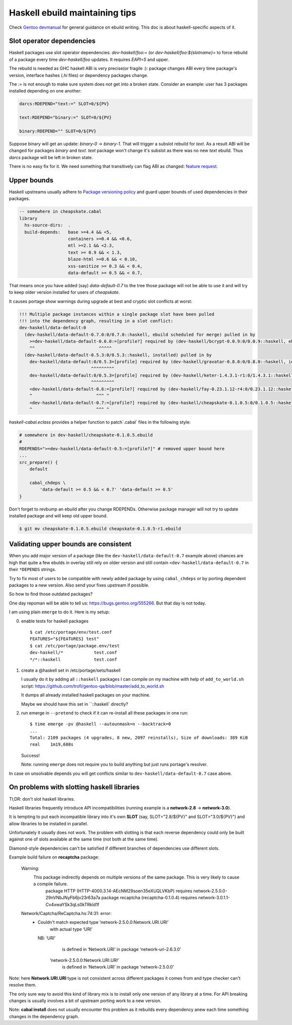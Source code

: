 Haskell ebuild maintaining tips
*******************************

Check `Gentoo devmanual <https://devmanual.gentoo.org/>`_ for general
guidance on ebuild writing. This doc is about haskell-specific aspects of it.

Slot operator dependencies
==========================

Haskell packages use slot operator dependencies: `dev-haskell/foo:=`
(or `dev-haskell/foo:${slotname}=` to force rebuild of a package every
time `dev-haskell/foo` updates. It requires `EAPI=5` and upper.

The rebuild is needed as GHC haskell ABI is very precise(or fragile :):
package changes ABI every time package's version, interface hashes
(`.hi` files) or dependency packages change.

The `:=` is not enough to make sure system does not get into a broken state.
Consider an example: user has 3 packages installed depending on one another:

.. code-block::

    darcs:RDEPEND="text:=" SLOT=0/${PV}

    text:RDEPEND="binary:=" SLOT=0/${PV}

    binary:RDEPEND="" SLOT=0/${PV}

Suppose binary will get an update: `binary-0` -> `binary-1`. That
will trigger a subslot rebuild for `text`. As a result ABI will be
changed for packages `binary` and `text`. `text` package won't change
it's subslot as there was no new `text` ebuild. Thus `darcs` package
will be left in broken state.

There is no easy fix for it. We need something that transitively
can flag ABI as changed: `feature request <https://bugs.gentoo.org/449094>`_.

Upper bounds
============

Haskell upstreams usually adhere to `Package versioning policy <https://wiki.haskell.org/Package_versioning_policy>`_
and guard upper bounds of used dependencies in their packages.

.. code-block:: haskell

    -- somewhere in cheapskate.cabal
    library
      hs-source-dirs:  .
      build-depends:   base >=4.4 && <5,
                       containers >=0.4 && <0.6,
                       mtl >=2.1 && <2.3,
                       text >= 0.9 && < 1.3,
                       blaze-html >=0.6 && < 0.10,
                       xss-sanitize >= 0.3 && < 0.4,
                       data-default >= 0.5 && < 0.7,

That means once you have added (say) `data-default-0.7` to the tree
those package will not be able to use it and will try to keep
older version installed for users of `cheapskate`.

It causes portage show warnings during upgrade at best and cryptic
slot conflicts at worst:

.. code-block::

    !!! Multiple package instances within a single package slot have been pulled
    !!! into the dependency graph, resulting in a slot conflict:
    dev-haskell/data-default:0
      (dev-haskell/data-default-0.7.0:0/0.7.0::haskell, ebuild scheduled for merge) pulled in by
        >=dev-haskell/data-default-0.6.0:=[profile?] required by (dev-haskell/bcrypt-0.0.9:0/0.0.9::haskell, ebuild scheduled for merge)
        ^^                         ^^^^^
      (dev-haskell/data-default-0.5.3:0/0.5.3::haskell, installed) pulled in by
        dev-haskell/data-default:0/0.5.3=[profile] required by (dev-haskell/gravatar-0.8.0:0/0.8.0::haskell, installed)
                                ^^^^^^^^^
        dev-haskell/data-default:0/0.5.3=[profile] required by (dev-haskell/keter-1.4.3.1-r1:0/1.4.3.1::haskell, installed)
                                ^^^^^^^^^
        <dev-haskell/data-default-0.6:=[profile?] required by (dev-haskell/fay-0.23.1.12-r4:0/0.23.1.12::haskell, installed
        ^                         ^^^ ^
        <dev-haskell/data-default-0.7:=[profile?] required by (dev-haskell/cheapskate-0.1.0.5:0/0.1.0.5::haskell, installed
        ^                         ^^^ ^

`haskell-cabal.eclass` provides a helper function to patch`.cabal` files in the following style:

.. code-block:: bash

    # somewhere in dev-haskell/cheapskate-0.1.0.5.ebuild
    #
    RDEPENDS=">=dev-haskell/data-default-0.5:=[profile?]" # removed upper bound here
    ...
    src_prepare() {
        default
        
        cabal_chdeps \
            'data-default >= 0.5 && < 0.7' 'data-default >= 0.5'
    }

Don't forget to revbump an ebuild after you change RDEPENDs.
Otherwise package manager will not try to update installed package
and will keep old upper bound.

.. code-block:: bash

    $ git mv cheapskate-0.1.0.5.ebuild cheapskate-0.1.0.5-r1.ebuild

Validating upper bounds are consistent
======================================

When you add major version of a package (like the
``dev-haskell/data-default-0.7`` example above) chances are high that
quite a few ebulds in overlay still rely on older version and still
contain ``<dev-haskell/data-default-0.7`` in their ``*DEPENDS`` strings.

Try to fix most of users to be compatible with newly added package
by using ``cabal_chdeps`` or by porting dependent packages to a new
version. Also send your fixes upstream if possible.

So how to find those outdated packages?

One day repoman will be able to tell us: https://bugs.gentoo.org/555266.
But that day is not today.

I am using plain ``emerge`` to do it. Here is my setup:

0. enable tests for haskell packages

   ::

       $ cat /etc/portage/env/test.conf
       FEATURES="${FEATURES} test"
       $ cat /etc/portage/package.env/test
       dev-haskell/*            test.conf
       */*::haskell             test.conf

1. create a @haskell set in /etc/portage/sets/haskell

   I usually do it by adding all ``::haskell`` packages I can compile on
   my machine with help of ``add_to_world.sh`` script: https://github.com/trofi/gentoo-qa/blob/master/add_to_world.sh

   It dumps all already installed haskell packages on your machine.

   Maybe we should have this set in ``::haskell` directly?

2. run emerge in ``--pretend`` to check if it can re-install all these
   packages in one run:

   ::

     $ time emerge -pv @haskell --autounmask=n --backtrack=0
     ...
     Total: 2109 packages (4 upgrades, 8 new, 2097 reinstalls), Size of downloads: 389 KiB
     real    1m19,608s

   Success!

   Note: running ``emerge`` does not require you to build anything
   but just runs portage's resolver.

In case on unsolvable depends you will get conflicts
similar to ``dev-haskell/data-default-0.7`` case above.

On problems with slotting haskell libraries
===========================================

Tl;DR: don't slot haskell libraries.

Haskell libraries frequently introduce API incompatibilities
(running example is a **network-2.8** -> **network-3.0**).

It is tempting to put each incompatible library into it's own **SLOT**
(say, SLOT="2.8/${PV}" and SLOT="3.0/${PV}") and allow libraries to be
installed in parallel.

Unfortunately it usually does not work. The problem with
slotting is that each reverse dependency could only be
built against one of slots available at the same time
(not both at the same time).

Diamond-style dependencies can't be satisfied if different branches
of dependencies use different slots.

Example build failure on **recaptcha** package:

  Warning:
    This package indirectly depends on multiple versions of the same package. This is very likely to cause a compile failure.
      package HTTP (HTTP-4000.3.14-AEcNM29soen35eXUQLVKbP) requires network-2.5.0.0-29nVNbJNyFb6jv23r63a7a
      package recaptcha (recaptcha-0.1.0.4) requires network-3.0.1.1-Cv4xwaYSk3qLs0kTRkld1f

  Network/Captcha/ReCaptcha.hs:74:31: error:
    • Couldn't match expected type ‘network-2.5.0.0:Network.URI.URI’
                  with actual type ‘URI’
      NB: ‘URI’
            is defined in ‘Network.URI’ in package ‘network-uri-2.6.3.0’
          ‘network-2.5.0.0:Network.URI.URI’
            is defined in ‘Network.URI’ in package ‘network-2.5.0.0’

Note: here **Network.URI.URI** type is not consistent across different
packages it comes from and type checker can't resolve them.

The only sure way to avoid this kind of library mix is to install only
one version of any library at a time. For API breaking changes is usually
involves a bit of upstream porting work to a new version.

Note: **cabal install** does not usually encounter this problem as it
rebuilds every dependency anew each time something changes in the dependency
graph.
